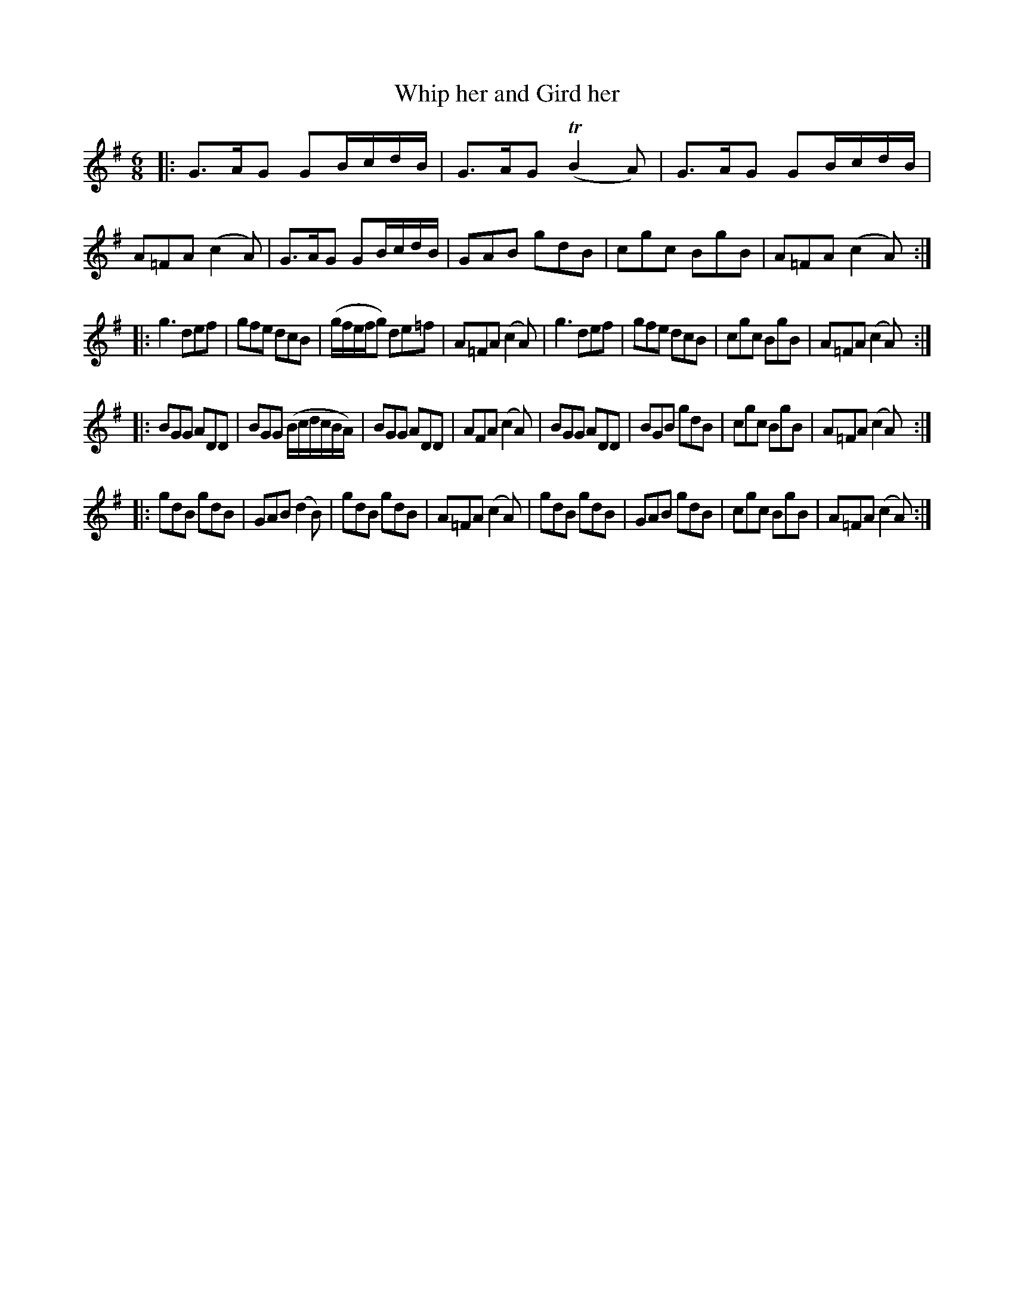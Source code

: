 X: 53
T: Whip her and Gird her
%R: jig
B: Stewart "A Select Collection of Airs, Jigs, Marches and Reels", ca.1784, p.24,25 #53
F: http://imslp.org/wiki/A_Select_Collection_of_Airs,_Jigs,_Marches_and_Reels_%28Various%29
Z: 2017 John Chambers <jc:trillian.mit.edu>
M: 6/8
L: 1/8
K: G
|:\
G>AG GB/c/d/B/ | G>AG (TB2A) | G>AG GB/c/d/B/ | A=FA (c2A) |\
G>AG GB/c/d/B/ | GAB gdB | cgc BgB | A=FA (c2A) :|
|:\
g3 def | gfe dcB | (g/f/e/f/g) de=f | A=FA (c2A) |\
g3 def | gfe dcB | cgc BgB | A=FA (c2A) :|
|:\
BGG ADD | BGG (B/c/d/c/B/A/) | BGG ADD | AFA (c2A) |\
BGG ADD | BGB gdB | cgc BgB | A=FA (c2A) :|
|:\
gdB gdB | GAB (d2B) | gdB gdB | A=FA (c2A) |\
gdB gdB | GAB gdB | cgc BgB | A=FA (c2A) :|
